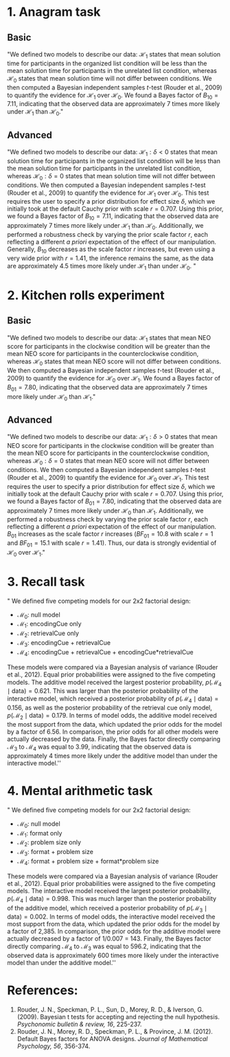 #+TITLE:
#+AUTHOR:
#+DATE:
#+OPTIONS: toc:nil num:nil
#+LATEX_CLASS: article
#+LATEX_CLASS_OPTIONS: [11pt]
#+LATEX_HEADER: \usepackage[left=1in,right=1in,top=1in,bottom=1in]{geometry}
#+LATEX_HEADER: \usepackage{fancyhdr}
#+LATEX_HEADER: \lhead{Example Bayesian Writeups}
#+LATEX_HEADER: \rhead{Tom Faulkenberry (faulkenberry@tarleton.edu)}
#+LATEX_HEADER: \pagestyle{fancy}
#+LATEX_HEADER: \parskip = 0.1in


* 1. Anagram task
** Basic
"We defined two models to describe our data: $\mathcal{H}_1$ states that mean solution time for participants in the organized list condition will be less than the mean solution time for participants in the unrelated list condition, whereas $\mathcal{H}_0$ states that mean solution time will not differ between conditions. We then computed a Bayesian independent samples \(t\)-test (Rouder et al., 2009) to quantify the evidence for $\mathcal{H}_1$ over $\mathcal{H}_0$.  We found a Bayes factor of $B_{10}=7.11$, indicating that the observed data are approximately 7 times more likely under $\mathcal{H}_1$ than $\mathcal{H}_0$."

** Advanced
"We defined two models to describe our data: $\mathcal{H}_1:\delta < 0$ states that mean solution time for participants in the organized list condition will be less than the mean solution time for participants in the unrelated list condition, whereas $\mathcal{H}_0:\delta=0$ states that mean solution time will not differ between conditions. We then computed a Bayesian independent samples \(t\)-test (Rouder et al., 2009) to quantify the evidence for $\mathcal{H}_1$ over $\mathcal{H}_0$. This test requires the user to specify a prior distribution for effect size $\delta$, which we initially took at the default Cauchy prior with scale $r=0.707$. Using this prior, we found a Bayes factor of $B_{10}=7.11$, indicating that the observed data are approximately 7 times more likely under $\mathcal{H}_1$ than $\mathcal{H}_0$.  Additionally, we performed a robustness check by varying the prior scale factor \(r\), each reflecting a different /a priori/ expectation of the effect of our manipulation. Generally, $B_{10}$ decreases as the scale factor \(r\) increases, but even using a very wide prior with $r=1.41$, the inference remains the same, as the data are approximately 4.5 times more likely under $\mathcal{H}_1$ than under $\mathcal{H}_0$. "

* 2. Kitchen rolls experiment
** Basic
"We defined two models to describe our data: $\mathcal{H}_1$ states that mean NEO score for participants in the clockwise condition will be greater than the mean NEO score for participants in the counterclockwise condition, whereas $\mathcal{H}_0$ states that mean NEO score will not differ between conditions. We then computed a Bayesian independent samples \(t\)-test (Rouder et al., 2009) to quantify the evidence for $\mathcal{H}_0$ over $\mathcal{H}_1$.  We found a Bayes factor of $B_{01}=7.80$, indicating that the observed data are approximately 7 times more likely under $\mathcal{H}_0$ than $\mathcal{H}_1$."

** Advanced
"We defined two models to describe our data: $\mathcal{H}_1:\delta > 0$ states that mean NEO score for participants in the clockwise condition will be greater than the mean NEO score for participants in the counterclockwise condition, whereas $\mathcal{H}_0:\delta=0$ states that mean NEO score will not differ between conditions. We then computed a Bayesian independent samples \(t\)-test (Rouder et al., 2009) to quantify the evidence for $\mathcal{H}_0$ over $\mathcal{H}_1$. This test requires the user to specify a prior distribution for effect size $\delta$, which we initially took at the default Cauchy prior with scale $r=0.707$. Using this prior, we found a Bayes factor of $B_{01}=7.80$, indicating that the observed data are approximately 7 times more likely under $\mathcal{H}_0$ than $\mathcal{H}_1$.  Additionally, we performed a robustness check by varying the prior scale factor \(r\), each reflecting a different /a priori/ expectation of the effect of our manipulation. $B_{01}$ increases as the scale factor \(r\) increases ($BF_{01}=10.8$ with scale $r=1$ and $BF_{01}=15.1$ with scale $r=1.41$). Thus, our data is strongly evidential of $\mathcal{H}_0$ over $\mathcal{H}_1$."


* 3. Recall task

" We defined five competing models for our 2x2 factorial design:
  - $\mathcal{M}_0$: null model
  - $\mathcal{M}_1$: encodingCue only
  - $\mathcal{M}_2$: retrievalCue only
  - $\mathcal{M}_3$: encodingCue + retrievalCue
  - $\mathcal{M}_4$: encodingCue + retrievalCue + encodingCue*retrievalCue

These models were compared via a Bayesian analysis of variance (Rouder et al., 2012).  Equal prior probabilities were assigned to the five competing models.  The additive model received the largest posterior probability, $p(\mathcal{M}_4\mid \text{data}) = 0.621$.  This was larger than the posterior probability of the interactive model, which received a posterior probability of $p(\mathcal{M}_4\mid \text{data})=0.156$, as well as the posterior probability of the retrieval cue only model, $p(\mathcal{M}_2\mid \text{data})=0.179$. In terms of model odds, the additive model received the most support from the data, which updated the prior odds for the model by a factor of 6.56.  In comparison, the prior odds for all other models were actually decreased by the data.  Finally, the Bayes factor directly comparing $\mathcal{M}_3$ to $\mathcal{M}_4$ was equal to 3.99, indicating that the observed data is approximately 4 times more likely under the additive model than under the interactive model.''


* 4. Mental arithmetic task

" We defined five competing models for our 2x2 factorial design:
  - $\mathcal{M}_0$: null model
  - $\mathcal{M}_1$: format only
  - $\mathcal{M}_2$: problem size only
  - $\mathcal{M}_3$: format + problem size
  - $\mathcal{M}_4$: format + problem size + format*problem size

These models were compared via a Bayesian analysis of variance (Rouder et al., 2012).  Equal prior probabilities were assigned to the five competing models.  The interactive model received the largest posterior probability, $p(\mathcal{M}_4\mid \text{data}) = 0.998$.  This was much larger than the posterior probability of the additive model, which received a posterior probability of $p(\mathcal{M}_3\mid \text{data})=0.002$. In terms of model odds, the interactive model received the most support from the data, which updated the prior odds for the model by a factor of 2,385.  In comparison, the prior odds for the additive model were actually decreased by a factor of 1/0.007 = 143.  Finally, the Bayes factor directly comparing $\mathcal{M}_4$ to $\mathcal{M}_3$ was equal to 596.2, indicating that the observed data is approximately 600 times more likely under the interactive model than under the additive model.''

* References:

1. Rouder, J. N., Speckman, P. L., Sun, D., Morey, R. D., & Iverson, G. (2009). Bayesian t tests for accepting and rejecting the null hypothesis. /Psychonomic bulletin & review, 16/, 225-237.
2. Rouder, J. N., Morey, R. D., Speckman, P. L., & Province, J. M. (2012). Default Bayes factors for ANOVA designs. /Journal of Mathematical Psychology, 56/, 356-374.
